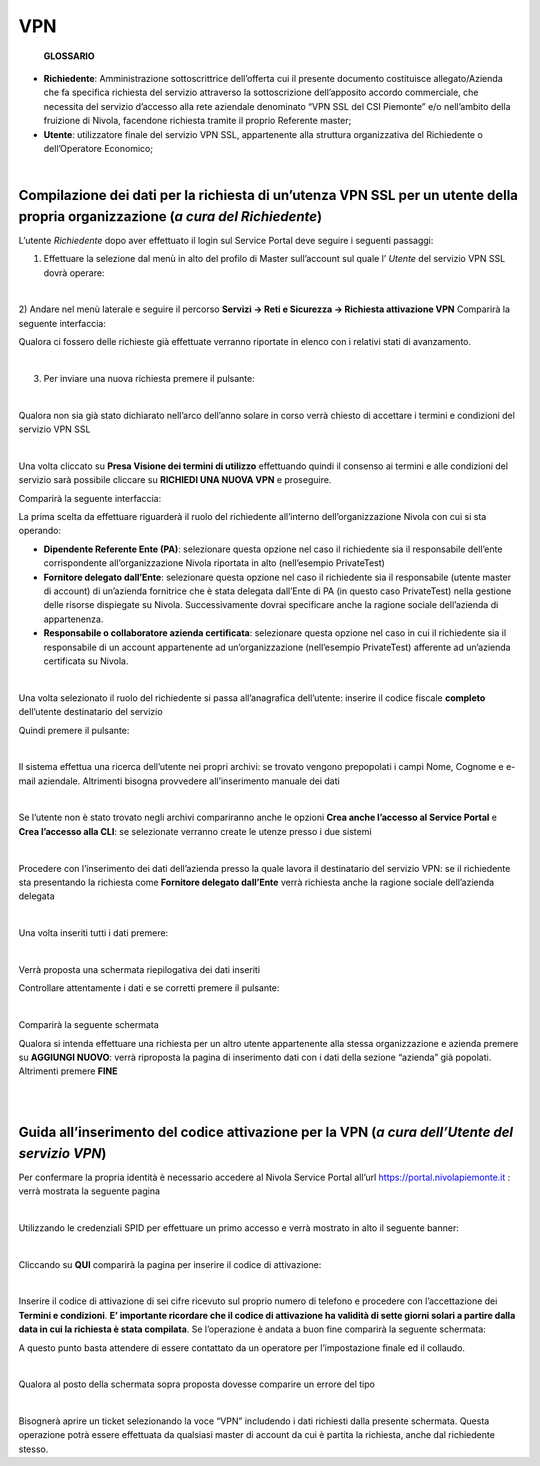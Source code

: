 **VPN**
*******

        **GLOSSARIO**

- **Richiedente**: Amministrazione sottoscrittrice dell’offerta cui il presente documento costituisce allegato/Azienda che fa specifica richiesta del servizio attraverso la sottoscrizione dell’apposito accordo commerciale, che necessita del servizio d’accesso alla rete aziendale denominato “VPN SSL del CSI Piemonte” e/o nell’ambito della fruizione di Nivola, facendone richiesta tramite il proprio Referente master;

- **Utente**: utilizzatore finale del servizio VPN SSL, appartenente alla struttura organizzativa del Richiedente o dell’Operatore Economico;

|

**Compilazione dei dati per la richiesta di un’utenza VPN SSL per un utente della propria organizzazione** (*a cura del Richiedente*)
=====================================================================================================================================

L’utente *Richiedente* dopo aver effettuato il login sul Service Portal deve seguire i seguenti passaggi:

1)	Effettuare la selezione dal menù in alto del profilo di Master sull’account sul quale l’ *Utente* del servizio VPN SSL dovrà operare:

.. image:: img/15.8_vpn1.png

|

2)	Andare nel menù laterale e seguire il percorso **Servizi -> Reti e Sicurezza -> Richiesta attivazione VPN**
Comparirà la seguente interfaccia:

.. image:: img/15.8_vpn2.png

Qualora ci fossero delle richieste già effettuate verranno riportate in elenco con i relativi stati di avanzamento.

|

3)	Per inviare una nuova richiesta premere il pulsante:

.. image:: img/15.8_vpn3.png

|

Qualora non sia già stato dichiarato nell’arco dell’anno solare in corso verrà chiesto di accettare i termini e condizioni del servizio VPN SSL

.. image:: img/15.8_vpn4.png

|

Una volta cliccato su **Presa Visione dei termini di utilizzo** effettuando quindi il consenso ai termini e alle condizioni del servizio sarà possibile 
cliccare su **RICHIEDI UNA NUOVA VPN** e proseguire.

Comparirà la seguente interfaccia:

.. image:: img/15.8_vpn5.png

La prima scelta da effettuare riguarderà il ruolo del richiedente all’interno dell’organizzazione Nivola con cui si sta operando:

-	**Dipendente Referente Ente (PA)**: selezionare questa opzione nel caso il richiedente sia il responsabile dell’ente corrispondente all’organizzazione Nivola riportata in alto (nell’esempio PrivateTest)

-	**Fornitore delegato dall’Ente**: selezionare questa opzione nel caso il richiedente sia il responsabile (utente master di account) di un’azienda fornitrice che è stata delegata dall’Ente di PA (in questo caso PrivateTest) nella gestione delle risorse dispiegate su Nivola. Successivamente dovrai specificare anche la ragione sociale dell’azienda di appartenenza.

-	**Responsabile o collaboratore azienda certificata**: selezionare questa opzione nel caso in cui il richiedente sia il responsabile di un account appartenente ad un’organizzazione (nell’esempio PrivateTest) afferente ad un’azienda certificata su Nivola.

|

Una volta selezionato il ruolo del richiedente si passa all’anagrafica dell’utente: inserire il codice fiscale **completo** dell’utente destinatario del servizio

.. image:: img/15.8_vpn7.png

Quindi premere il pulsante:

.. image:: img/15.8_vpn6.png

|

Il sistema effettua una ricerca dell’utente nei propri archivi: se trovato vengono prepopolati i campi Nome, Cognome e e-mail aziendale. Altrimenti bisogna 
provvedere all’inserimento manuale dei dati

.. image:: img/15.8_vpn8.png

|

Se l’utente non è stato trovato negli archivi compariranno anche le opzioni **Crea anche l’accesso al Service Portal** e **Crea l’accesso alla CLI**: 
se selezionate verranno create le utenze presso i due sistemi

.. image:: img/15.8_vpn9.png

|

Procedere con l’inserimento dei dati dell’azienda presso la quale lavora il destinatario del servizio VPN: se il richiedente sta presentando la richiesta come 
**Fornitore delegato dall’Ente** verrà richiesta anche la ragione sociale dell’azienda delegata

.. image:: img/15.8_vpn10.png

|

Una volta inseriti tutti i dati premere:

.. image:: img/15.8_vpn11.png

|

Verrà proposta una schermata riepilogativa dei dati inseriti

.. image:: img/15.8_vpn13.png

Controllare attentamente i dati e se corretti premere il pulsante:

.. image:: img/15.8_vpn12.png

|

Comparirà la seguente schermata

.. image:: img/15.8_vpn14.png

Qualora si intenda effettuare una richiesta per un altro utente appartenente alla stessa organizzazione e azienda premere su  **AGGIUNGI NUOVO**: verrà riproposta 
la pagina di inserimento dati con i dati della sezione “azienda” già popolati.
Altrimenti premere **FINE**

|

|

**Guida all’inserimento del codice attivazione per la VPN** (*a cura dell’Utente del servizio VPN*)
===================================================================================================

Per confermare la propria identità è necessario accedere al Nivola Service Portal all’url https://portal.nivolapiemonte.it : verrà mostrata la seguente pagina

.. image:: img/15.8_vpn15.png

|

Utilizzando le credenziali SPID per effettuare un primo accesso e verrà mostrato in alto il seguente banner: 

.. image:: img/15.8_vpn16.png

|

Cliccando su **QUI** comparirà la pagina per inserire il codice di attivazione:

.. image:: img/15.8_vpn17.png

|

Inserire il codice di attivazione di sei cifre ricevuto sul proprio numero di telefono e procedere con l’accettazione dei **Termini e condizioni**. 
**E’ importante ricordare che il codice di attivazione ha validità di sette giorni solari a partire dalla data in cui la richiesta è stata compilata**.
Se l’operazione è andata a buon fine comparirà la seguente schermata:

.. image:: img/15.8_vpn18.png

A questo punto basta attendere di essere contattato da un operatore per l’impostazione finale ed il collaudo.

|

Qualora al posto della schermata sopra proposta dovesse comparire un errore del tipo

.. image:: img/15.8_vpn19.png

|

Bisognerà aprire un ticket selezionando la voce “VPN” includendo i dati richiesti dalla presente schermata. Questa operazione potrà essere effettuata da qualsiasi master di account da cui è partita la richiesta, anche dal richiedente stesso.

